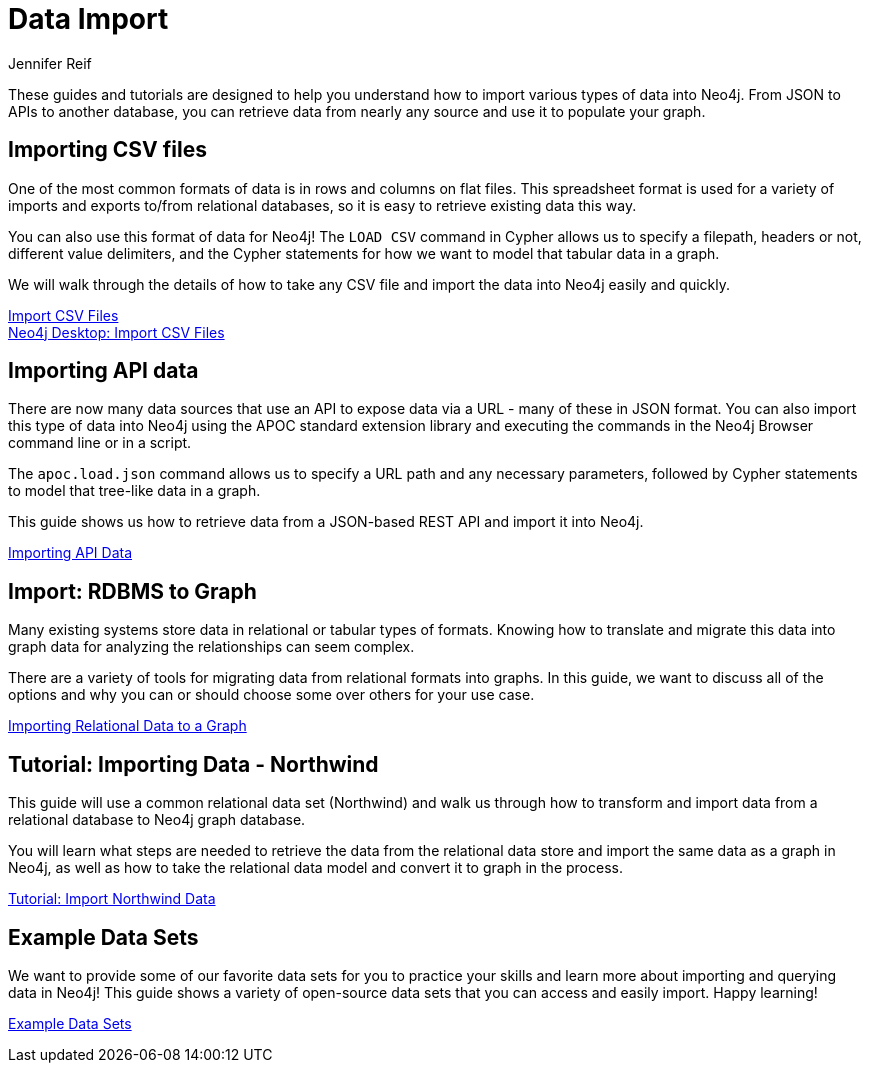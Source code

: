 = Data Import
:author: Jennifer Reif
:category: import-export
:tags: data-import, graph-import, import-csv, json-api, northwind-graph, example-data
:page-pagination: next
:page-comments:

[#about-import]
These guides and tutorials are designed to help you understand how to import various types of data into Neo4j.
From JSON to APIs to another database, you can retrieve data from nearly any source and use it to populate your graph.

[#import-csv]
== Importing CSV files

One of the most common formats of data is in rows and columns on flat files.
This spreadsheet format is used for a variety of imports and exports to/from relational databases, so it is easy to retrieve existing data this way.

You can also use this format of data for Neo4j!
The `LOAD CSV` command in Cypher allows us to specify a filepath, headers or not, different value delimiters, and the Cypher statements for how we want to model that tabular data in a graph.

We will walk through the details of how to take any CSV file and import the data into Neo4j easily and quickly.

link:/developer/guide-import-csv/[Import CSV Files] +
link:/developer/desktop-csv-import/[Neo4j Desktop: Import CSV Files]

[#import-api]
== Importing API data

There are now many data sources that use an API to expose data via a URL - many of these in JSON format.
You can also import this type of data into Neo4j using the APOC standard extension library and executing the commands in the Neo4j Browser command line or in a script.

The `apoc.load.json` command allows us to specify a URL path and any necessary parameters, followed by Cypher statements to model that tree-like data in a graph.

This guide shows us how to retrieve data from a JSON-based REST API and import it into Neo4j.

link:/developer/guide-import-json-rest-api/[Importing API Data]

[#import-relational-graph]
== Import: RDBMS to Graph

Many existing systems store data in relational or tabular types of formats.
Knowing how to translate and migrate this data into graph data for analyzing the relationships can seem complex.

There are a variety of tools for migrating data from relational formats into graphs.
In this guide, we want to discuss all of the options and why you can or should choose some over others for your use case.

link:/developer/relational-to-graph-import/[Importing Relational Data to a Graph]

[#import-northwind]
== Tutorial: Importing Data - Northwind

This guide will use a common relational data set (Northwind) and walk us through how to transform and import data from a relational database to Neo4j graph database.

You will learn what steps are needed to retrieve the data from the relational data store and import the same data as a graph in Neo4j, as well as how to take the relational data model and convert it to graph in the process.

link:/developer/guide-importing-data-and-etl/[Tutorial: Import Northwind Data]

[#import-examples]
== Example Data Sets

We want to provide some of our favorite data sets for you to practice your skills and learn more about importing and querying data in Neo4j!
This guide shows a variety of open-source data sets that you can access and easily import.
Happy learning!

link:/developer/example-data/[Example Data Sets]
